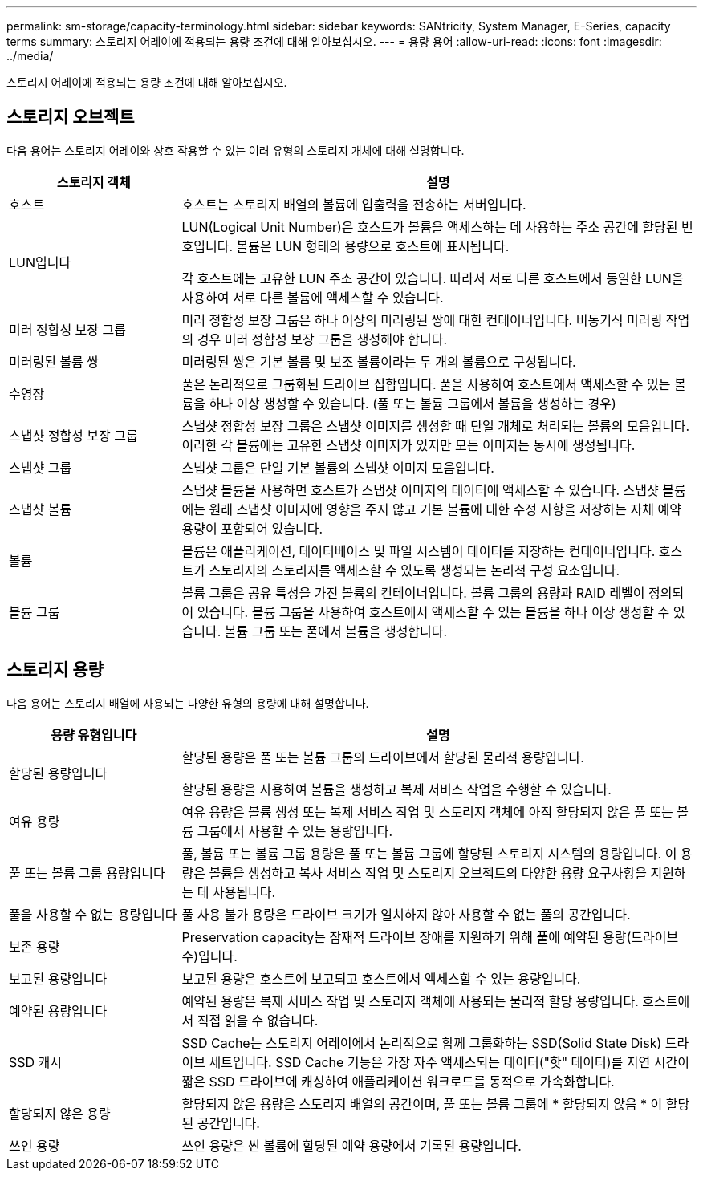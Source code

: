 ---
permalink: sm-storage/capacity-terminology.html 
sidebar: sidebar 
keywords: SANtricity, System Manager, E-Series, capacity terms 
summary: 스토리지 어레이에 적용되는 용량 조건에 대해 알아보십시오. 
---
= 용량 용어
:allow-uri-read: 
:icons: font
:imagesdir: ../media/


[role="lead"]
스토리지 어레이에 적용되는 용량 조건에 대해 알아보십시오.



== 스토리지 오브젝트

다음 용어는 스토리지 어레이와 상호 작용할 수 있는 여러 유형의 스토리지 개체에 대해 설명합니다.

[cols="25h,~"]
|===
| 스토리지 객체 | 설명 


 a| 
호스트
 a| 
호스트는 스토리지 배열의 볼륨에 입출력을 전송하는 서버입니다.



 a| 
LUN입니다
 a| 
LUN(Logical Unit Number)은 호스트가 볼륨을 액세스하는 데 사용하는 주소 공간에 할당된 번호입니다. 볼륨은 LUN 형태의 용량으로 호스트에 표시됩니다.

각 호스트에는 고유한 LUN 주소 공간이 있습니다. 따라서 서로 다른 호스트에서 동일한 LUN을 사용하여 서로 다른 볼륨에 액세스할 수 있습니다.



 a| 
미러 정합성 보장 그룹
 a| 
미러 정합성 보장 그룹은 하나 이상의 미러링된 쌍에 대한 컨테이너입니다. 비동기식 미러링 작업의 경우 미러 정합성 보장 그룹을 생성해야 합니다.



 a| 
미러링된 볼륨 쌍
 a| 
미러링된 쌍은 기본 볼륨 및 보조 볼륨이라는 두 개의 볼륨으로 구성됩니다.



 a| 
수영장
 a| 
풀은 논리적으로 그룹화된 드라이브 집합입니다. 풀을 사용하여 호스트에서 액세스할 수 있는 볼륨을 하나 이상 생성할 수 있습니다. (풀 또는 볼륨 그룹에서 볼륨을 생성하는 경우)



 a| 
스냅샷 정합성 보장 그룹
 a| 
스냅샷 정합성 보장 그룹은 스냅샷 이미지를 생성할 때 단일 개체로 처리되는 볼륨의 모음입니다. 이러한 각 볼륨에는 고유한 스냅샷 이미지가 있지만 모든 이미지는 동시에 생성됩니다.



 a| 
스냅샷 그룹
 a| 
스냅샷 그룹은 단일 기본 볼륨의 스냅샷 이미지 모음입니다.



 a| 
스냅샷 볼륨
 a| 
스냅샷 볼륨을 사용하면 호스트가 스냅샷 이미지의 데이터에 액세스할 수 있습니다. 스냅샷 볼륨에는 원래 스냅샷 이미지에 영향을 주지 않고 기본 볼륨에 대한 수정 사항을 저장하는 자체 예약 용량이 포함되어 있습니다.



 a| 
볼륨
 a| 
볼륨은 애플리케이션, 데이터베이스 및 파일 시스템이 데이터를 저장하는 컨테이너입니다. 호스트가 스토리지의 스토리지를 액세스할 수 있도록 생성되는 논리적 구성 요소입니다.



 a| 
볼륨 그룹
 a| 
볼륨 그룹은 공유 특성을 가진 볼륨의 컨테이너입니다. 볼륨 그룹의 용량과 RAID 레벨이 정의되어 있습니다. 볼륨 그룹을 사용하여 호스트에서 액세스할 수 있는 볼륨을 하나 이상 생성할 수 있습니다. 볼륨 그룹 또는 풀에서 볼륨을 생성합니다.

|===


== 스토리지 용량

다음 용어는 스토리지 배열에 사용되는 다양한 유형의 용량에 대해 설명합니다.

[cols="25h,~"]
|===
| 용량 유형입니다 | 설명 


 a| 
할당된 용량입니다
 a| 
할당된 용량은 풀 또는 볼륨 그룹의 드라이브에서 할당된 물리적 용량입니다.

할당된 용량을 사용하여 볼륨을 생성하고 복제 서비스 작업을 수행할 수 있습니다.



 a| 
여유 용량
 a| 
여유 용량은 볼륨 생성 또는 복제 서비스 작업 및 스토리지 객체에 아직 할당되지 않은 풀 또는 볼륨 그룹에서 사용할 수 있는 용량입니다.



 a| 
풀 또는 볼륨 그룹 용량입니다
 a| 
풀, 볼륨 또는 볼륨 그룹 용량은 풀 또는 볼륨 그룹에 할당된 스토리지 시스템의 용량입니다. 이 용량은 볼륨을 생성하고 복사 서비스 작업 및 스토리지 오브젝트의 다양한 용량 요구사항을 지원하는 데 사용됩니다.



 a| 
풀을 사용할 수 없는 용량입니다
 a| 
풀 사용 불가 용량은 드라이브 크기가 일치하지 않아 사용할 수 없는 풀의 공간입니다.



 a| 
보존 용량
 a| 
Preservation capacity는 잠재적 드라이브 장애를 지원하기 위해 풀에 예약된 용량(드라이브 수)입니다.



 a| 
보고된 용량입니다
 a| 
보고된 용량은 호스트에 보고되고 호스트에서 액세스할 수 있는 용량입니다.



 a| 
예약된 용량입니다
 a| 
예약된 용량은 복제 서비스 작업 및 스토리지 객체에 사용되는 물리적 할당 용량입니다. 호스트에서 직접 읽을 수 없습니다.



 a| 
SSD 캐시
 a| 
SSD Cache는 스토리지 어레이에서 논리적으로 함께 그룹화하는 SSD(Solid State Disk) 드라이브 세트입니다. SSD Cache 기능은 가장 자주 액세스되는 데이터("핫" 데이터)를 지연 시간이 짧은 SSD 드라이브에 캐싱하여 애플리케이션 워크로드를 동적으로 가속화합니다.



 a| 
할당되지 않은 용량
 a| 
할당되지 않은 용량은 스토리지 배열의 공간이며, 풀 또는 볼륨 그룹에 * 할당되지 않음 * 이 할당된 공간입니다.



 a| 
쓰인 용량
 a| 
쓰인 용량은 씬 볼륨에 할당된 예약 용량에서 기록된 용량입니다.

|===